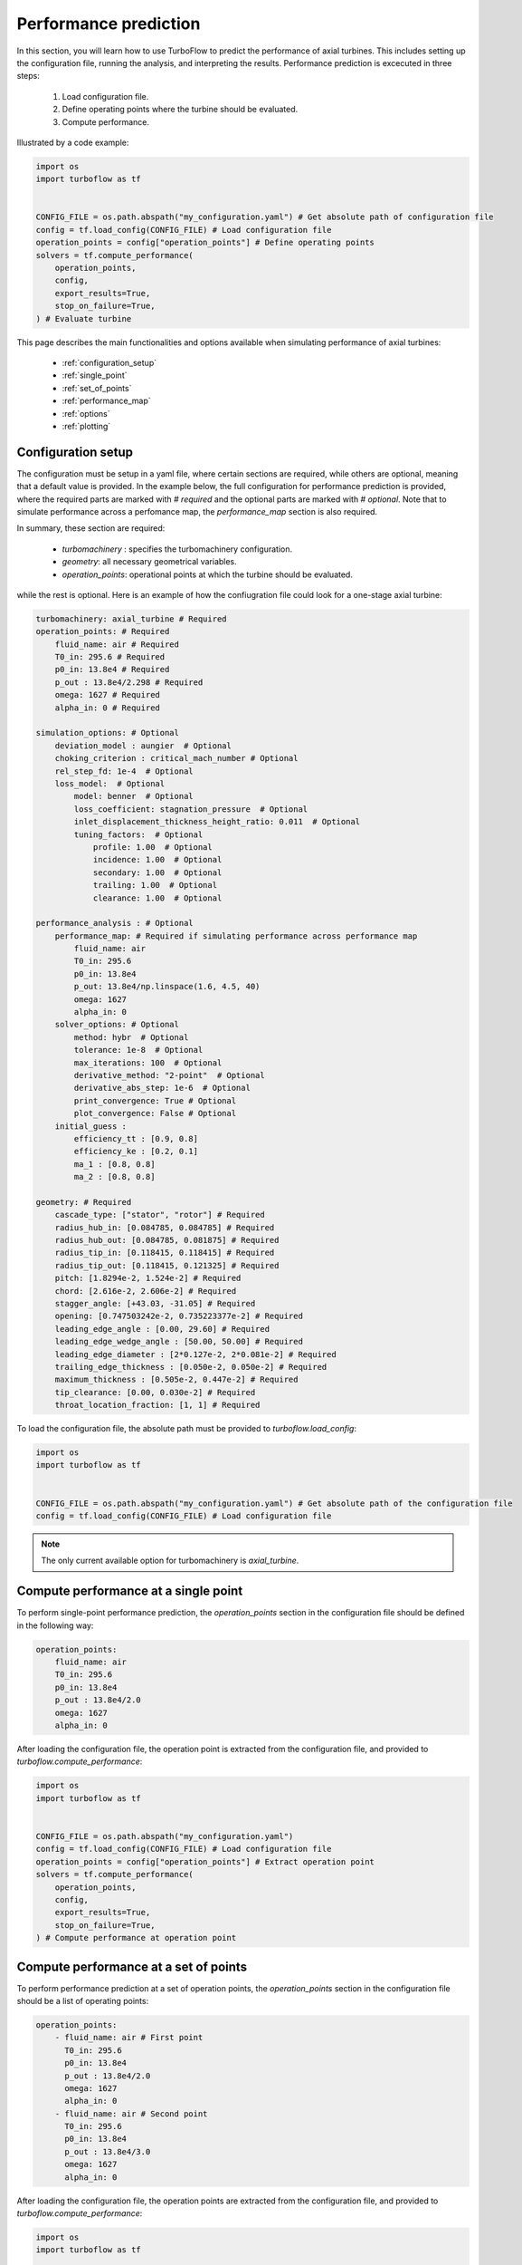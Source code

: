 .. _performance_prediction:

Performance prediction
=====================================================

In this section, you will learn how to use TurboFlow to predict the performance of axial turbines. This includes setting up the configuration file, running the analysis, and interpreting the results.
Performance prediction is excecuted in three steps:

    1. Load configuration file.
    2. Define operating points where the turbine should be evaluated.
    3. Compute performance.

Illustrated by a code example:

.. code:: python

    import os
    import turboflow as tf
    

    CONFIG_FILE = os.path.abspath("my_configuration.yaml") # Get absolute path of configuration file
    config = tf.load_config(CONFIG_FILE) # Load configuration file 
    operation_points = config["operation_points"] # Define operating points
    solvers = tf.compute_performance(
        operation_points,
        config,
        export_results=True,
        stop_on_failure=True,
    ) # Evaluate turbine

This page describes the main functionalities and options available when simulating performance of axial turbines:

    - :ref:`configuration_setup`
    - :ref:`single_point`
    - :ref:`set_of_points`
    - :ref:`performance_map`
    - :ref:`options`
    - :ref:`plotting`

.. _configuration_setup:

Configuration setup
--------------------
The configuration must be setup in a yaml file, where certain sections are required, while others are optional, meaning that a default value is provided. In the example below, the 
full configuration for performance prediction is provided, where the required parts are marked with `# required` and the optional parts are marked with `# optional`. Note that 
to simulate performance across a perfomance map, the `performance_map` section is also required. 

In summary, these section are required:

    - `turbomachinery` : specifies the turbomachinery configuration.
    - `geometry`: all necessary geometrical variables.
    - `operation_points`: operational points at which the turbine should be evaluated.

while the rest is optional. Here is an example of how the confiugration file could look for a one-stage axial turbine:

.. code-block:: python

    turbomachinery: axial_turbine # Required
    operation_points: # Required
        fluid_name: air # Required
        T0_in: 295.6 # Required
        p0_in: 13.8e4 # Required
        p_out : 13.8e4/2.298 # Required
        omega: 1627 # Required
        alpha_in: 0 # Required

    simulation_options: # Optional
        deviation_model : aungier  # Optional
        choking_criterion : critical_mach_number # Optional
        rel_step_fd: 1e-4  # Optional
        loss_model:  # Optional
            model: benner  # Optional
            loss_coefficient: stagnation_pressure  # Optional
            inlet_displacement_thickness_height_ratio: 0.011  # Optional
            tuning_factors:  # Optional
                profile: 1.00  # Optional
                incidence: 1.00  # Optional
                secondary: 1.00  # Optional
                trailing: 1.00  # Optional
                clearance: 1.00  # Optional
    
    performance_analysis : # Optional
        performance_map: # Required if simulating performance across performance map
            fluid_name: air 
            T0_in: 295.6
            p0_in: 13.8e4
            p_out: 13.8e4/np.linspace(1.6, 4.5, 40)
            omega: 1627 
            alpha_in: 0 
        solver_options: # Optional
            method: hybr  # Optional
            tolerance: 1e-8  # Optional
            max_iterations: 100  # Optional
            derivative_method: "2-point"  # Optional
            derivative_abs_step: 1e-6  # Optional
            print_convergence: True # Optional
            plot_convergence: False # Optional
        initial_guess :
            efficiency_tt : [0.9, 0.8] 
            efficiency_ke : [0.2, 0.1]
            ma_1 : [0.8, 0.8]
            ma_2 : [0.8, 0.8]

    geometry: # Required
        cascade_type: ["stator", "rotor"] # Required
        radius_hub_in: [0.084785, 0.084785] # Required
        radius_hub_out: [0.084785, 0.081875] # Required
        radius_tip_in: [0.118415, 0.118415] # Required
        radius_tip_out: [0.118415, 0.121325] # Required
        pitch: [1.8294e-2, 1.524e-2] # Required
        chord: [2.616e-2, 2.606e-2] # Required
        stagger_angle: [+43.03, -31.05] # Required
        opening: [0.747503242e-2, 0.735223377e-2] # Required
        leading_edge_angle : [0.00, 29.60] # Required
        leading_edge_wedge_angle : [50.00, 50.00] # Required
        leading_edge_diameter : [2*0.127e-2, 2*0.081e-2] # Required
        trailing_edge_thickness : [0.050e-2, 0.050e-2] # Required
        maximum_thickness : [0.505e-2, 0.447e-2] # Required
        tip_clearance: [0.00, 0.030e-2] # Required
        throat_location_fraction: [1, 1] # Required

  
To load the configuration file, the absolute path must be provided to `turboflow.load_config`:

.. code-block:: python
    
    import os
    import turboflow as tf
    

    CONFIG_FILE = os.path.abspath("my_configuration.yaml") # Get absolute path of the configuration file
    config = tf.load_config(CONFIG_FILE) # Load configuration file 

.. note::

    The only current available option for turbomachinery is `axial_turbine`.

.. _single_point:

Compute performance at a single point
--------------------------------------
To perform single-point performance prediction, the `operation_points` section in the configuration file should be defined in the following way:

.. code-block:: python

    operation_points: 
        fluid_name: air
        T0_in: 295.6
        p0_in: 13.8e4
        p_out : 13.8e4/2.0
        omega: 1627
        alpha_in: 0

After loading the configuration file, the operation point is extracted from the configuration file, and provided to `turboflow.compute_performance`:

.. code:: python

    import os
    import turboflow as tf
    

    CONFIG_FILE = os.path.abspath("my_configuration.yaml")
    config = tf.load_config(CONFIG_FILE) # Load configuration file
    operation_points = config["operation_points"] # Extract operation point
    solvers = tf.compute_performance(
        operation_points,
        config,
        export_results=True,
        stop_on_failure=True,
    ) # Compute performance at operation point

.. _set_of_points:

Compute performance at a set of points 
-----------------------------------------
To perform performance prediction at a set of operation points, the `operation_points` section in the configuration file should be a list of operating points:

.. code-block:: python

    operation_points: 
        - fluid_name: air # First point
          T0_in: 295.6
          p0_in: 13.8e4
          p_out : 13.8e4/2.0
          omega: 1627
          alpha_in: 0
        - fluid_name: air # Second point
          T0_in: 295.6
          p0_in: 13.8e4
          p_out : 13.8e4/3.0
          omega: 1627
          alpha_in: 0

After loading the configuration file, the operation points are extracted from the configuration file, and provided to `turboflow.compute_performance`:

.. code:: python

    import os
    import turboflow as tf
    

    CONFIG_FILE = os.path.abspath("my_configuration.yaml")
    config = tf.load_config(CONFIG_FILE) # Load configuration file
    operation_points = config["operation_points"] # Extract operation points
    solvers = tf.compute_performance(
        operation_points,
        config,
        export_results=True,
        stop_on_failure=True,
    ) # Compute performance at operation points


.. _performance_map:

Compute performance across a performance map
---------------------------------------------

To perform performance prediction across a performance map, a `perfomance_map` section must be defined within the `performance_analysis` section:

.. code-block:: python

  performance_analysis :
    performance_map:
        fluid_name: air 
        T0_in: 295.6
        p0_in: 13.8e4
        p_out: 13.8e4/np.linspace(1.6, 4.5, 40)
        omega: 1627*np.array([0.9, 1.0, 1.1])
        alpha_in: 0 

The performance map is defined by setting either a value or a range for each boundary condition. The perfomance map is constructed by generating a list
of every combination of the given values/ranges. In the example above, the performance will be simulated for a total-to-static pressure ratio between 1.6 and 4.5 
at 90%, 100% and 110% of the design angular speed (`omega` = 1627).

After loading the configuration file, the performance map is extracted from the configuration file, and provided to `turboflow.compute_performance`:

.. code-block:: python

    import os
    import turboflow as tf
    

    CONFIG_FILE = os.path.abspath("my_configuration.yaml")
    config = tf.load_config(CONFIG_FILE) # Load configuration file
    operation_points = config["performance_analysis"]["performance_map"] # Extract perfomance map
    solvers = tf.compute_performance(
        operation_points,
        config,
        export_results=True,
        stop_on_failure=True,
    ) # Compute performance at operation points

.. _options:

Export results
---------------------------------------
When calling `turboflow.compute_performance()`, there are some keyword arguments available:

.. code-block:: python

    solvers = tf.compute_performance(
        operation_points,
        config,
        export_results=True,
        out_dir = "output",
        out_filename = None,
        stop_on_failure=False,
    ) 

If **export_results** is set to True, the simulation data is exported as an Excel file. The file is saved either to a 
specified directory (**out_dir**) or to the default directory “output”. The default filename (**out_filename**) is `performance_analysis_{current_time}`, 
where current_time is a string formatted as `{year}{month}{day}{hour}{minute}_{second}`.

The **stop_on_failure** breaks the analysis if one of the operation points fails to converge. 

.. _plotting:

Plotting results
------------------

Plotting functions are provided to graphically illustrate the simulated data. It supports various types of plots, including:

    - :ref:`single_line`, e.g. mass flow rate as a function of pressure ratio
    - :ref:`plot_several_lines`, e.g. mass flow rate as a function of pressure ratio at sifferent rotational speed
    - :ref:`stacked_plots`, e.g. stacked loss coefficients as a function of pressure ratio
    - :ref:`plot_velocity_triangles_PA`
    - :ref:`plot_axial_radial_plane_PA`

The first three types are made by loading the Excel file with the simulated data, and specify the x and y parameter in the plot (`x_key` and `y_key`):

.. code-block:: python

    import turboflow as tf
    import matplotlib.pyplot as plt

    filename = "output/performance_analysis_2024-01-01_01-01-01.xlsx"
    data = tf.plot_functions.load_data(filename) # Load results data

    fig1, ax1 = tf.plot_functions.plot_lines(
        data, # datset  
        x_key="PR_ts", # x-axis key
        y_keys=["mass_flow_rate"], # y-axis key
        xlabel="Total-to-static pressure ratio", # axis x-label
        ylabel="Mass flow rate [kg/s]", # axis y-label
        title="Turbine mass flow rate", # axis title
        filename="mass_flow_rate", # filename if figure should be saved
        outdir="figures", # output directory if figure should be saved
        save_figs=True,
    )

    plt.show()

The subsequent subsections gives a more detailed description of how to setup up the various plots. 

.. _single_line:

Plot single line
^^^^^^^^^^^^^^^^^^

To plot a single line, simply specify the list `y_keys` with one key:

.. code-block:: python

    import turboflow as tf
    import matplotlib.pyplot as plt

    filename = "output/performance_analysis_2024-01-01_01-01-01.xlsx"
    data = tf.plot_functions.load_data(filename) # Load results data

    fig1, ax1 = tf.plot_functions.plot_lines(
        data, # datset  
        x_key="PR_ts", # x-axis key
        y_keys=["mass_flow_rate"], # y-axis key
        xlabel="Total-to-static pressure ratio", # axis x-label
        ylabel="Mass flow rate [kg/s]", # axis y-label
        title="Turbine mass flow rate", # axis title
        filename="mass_flow_rate", # filename if figure should be saved
        outdir="figures", # output directory if figure should be saved
        save_figs=True,
    )

    plt.show()

Note that if the excel file contain a whole performance map (e.g. a range of pressure ratios and
angular speed), it is convenient to filter out a subset of this file (e.g. results at one specific angular speed). Here is an example, where 
the data is filtered based on a specific angular speed:

.. code-block:: python

    import turboflow as tf
    import matplotlib.pyplot as plt

    filename = "output/performance_analysis_2024-01-01_01-01-01.xlsx"
    data = tf.plot_functions.load_data(filename) # Load results data

    # Plot mass flow rate
    subsets = ["omega", 1627]
    fig1, ax1 = tf.plot_functions.plot_lines(
        data,
        x_key="PR_ts",
        y_keys=["mass_flow_rate"],
        subsets=subsets,
        xlabel="Total-to-static pressure ratio [$p_{0, \mathrm{in}}/p_\mathrm{out}$]",
        ylabel="Mass flow rate [kg/s]",
        colors='k',
        filename = 'design_speed_mass_flow_rate',
        outdir = "figures",
        save_figs=True,
    )

    plt.show()

`subsets` is used to filter a subset of the original dataset. It is constructed as a list, where the first element is 
a string that specifies the parameter you want to use to filter the data. The subsequent elements are the values of the selected
parameter that you want to include in your subset. 

The example above would give the following figure:

.. image:: ../images/design_speed_mass_flow_rate.png
    :scale: 15%

.. _plot_several_lines:

Plot several lines
^^^^^^^^^^^^^^^^^^^

To plot several lines, To plot a single line, simply specify the list `y_keys` with several keys:

.. code-block:: python

    import turboflow as tf
    import matplotlib.pyplot as plt

    filename = "output/performance_analysis_2024-01-01_01-01-01.xlsx"
    data = tf.plot_functions.load_data(filename) # Load results data

    # Plot mass flow rate
    subset = ["omega", 1627] 
    labels = ["Stator inlet", "Stator exit", "Rotor inlet", "Rotor exit"]
    fig1, ax1 = tf.plot_functions.plot_lines(
        data,
        x_key="PR_ts",
        y_keys=["p_1", "p_2", "p_3", "p_4"],
        subsets = subset,
        xlabel="Total-to-static pressure ratio [$p_{0, \mathrm{in}}/p_\mathrm{out}$]",
        ylabel="Static pressure [Pa]",
        linestyles=["-", ":", "--", "-."],
        color_map='Reds',
        labels = labels,
        filename='static_pressure',
        outdir = "figures",
        save_figs=True,
    )

    plt.show()

This example would give the following figure:

.. image:: ../images/static_pressure.png
    :scale: 15%

Similarly for the single point line, a subset can be defined. However, you can define several subsets, by specifying more 
values for the selected parameter. In this example, the mass flow 
rate is plotted as a function of total-to-static pressure ratio, at different subsets of angular speed:

.. code-block:: python

    import turboflow as tf
    import matplotlib.pyplot as plt
    import numpy as np

    filename = "output/performance_analysis_2024-01-01_01-01-01.xlsx"
    data = tf.plot_functions.load_data(filename) # Load results data

    # Plot mass flow rate
    subsets = ["omega"] + list(np.array([0.7, 0.9, 1])*1627)
    fig1, ax1 = tf.plot_functions.plot_lines(
        data,
        x_key="PR_ts",
        y_keys=["mass_flow_rate"],
        subsets=subsets,
        xlabel="Total-to-static pressure ratio [$p_{0, \mathrm{in}}/p_\mathrm{out}$]",
        ylabel="Mass flow rate [kg/s]",
        linestyles=["-", ":", "--"],
        color_map='Reds',
        filename = 'mass_flow_rate',
        outdir = "figures",
        save_figs=True,
    )

    plt.show()

resulting in this figure:

.. image:: ../images/mass_flow_rate.png
    :scale: 15%

.. _stacked_plots:

Stacked plots
^^^^^^^^^^^^^^

Stacked plots can be convenient to illustrate the different loss coefficients at different operating points. Stacked plots
are made by specifying `stack = True`

.. code-block:: python

    import turboflow as tf
    import matplotlib.pyplot as plt

    filename = "output/performance_analysis_2024-01-01_01-01-01.xlsx"
    data = tf.plot_functions.load_data(filename) # Load results data

    # Plot mass flow rate
    subset = ["omega"] + [1627]
    labels = ["Profile losses", "Tip clearance losses", "Secondary flow losses", "Trailing edge losses", "Incidence losses"]
    fig1, ax1 = tf.plot_functions.plot_lines(
        data,
        x_key="PR_ts",
        y_keys=[
            "loss_profile_4",
            "loss_clearance_4",
            "loss_secondary_4",
            "loss_trailing_4",
            "loss_incidence_4",
        ],
        subsets = subset,
        xlabel="Total-to-static pressure ratio [$p_{0, \mathrm{in}}/p_\mathrm{out}$]",
        ylabel="Loss coefficient [-]", 
        color_map='Reds',
        labels = labels,
        stack=True,
        filename="loss_coefficients",
        outdir="figures",
        save_figs = True,
    )

    plt.show()

This would result in this figure:

.. image:: ../images/loss_coefficients.png
    :scale: 15%

.. _plot_velocity_triangles_PA:

Plot velocity triangles
^^^^^^^^^^^^^^^^^^^^^^^^^

This function plots the velocity triangles of an axial-turbine for a certain operation point. The plot is initialized by providing a solver object:

.. code-block:: python

    import os
    import turboflow as tf
    
    # Perform analysis
    CONFIG_FILE = os.path.abspath("my_configuration.yaml") # Get absolute path of the configuration file
    config = tf.load_config(CONFIG_FILE) # Load configuration file 
    solvers = tf.compute_performance(
        operation_points,
        config,
    )
    
    # PLot velocity triangles
    fig, ax = tf.plot_functions.plot_axial_radial_plane(solvers[0].problem.geometry)

Here is an example of how the velocity triangle plots looks:

.. image:: ../images/plot_velocity_triangles.png
    :scale: 15%

.. _plot_axial_radial_plane_PA:

Plot axial-radial plane
^^^^^^^^^^^^^^^^^^^^^^^^

This function plots the geometry of an axial-turbine in the axial-radial plane. The plot is initialized by providing a solver object:

.. code-block:: python

    import os
    import turboflow as tf
    
    # Perform analysis
    CONFIG_FILE = os.path.abspath("my_configuration.yaml") # Get absolute path of the configuration file
    config = tf.load_config(CONFIG_FILE) # Load configuration file 
    solvers = tf.compute_performance(
        operation_points,
        config,
    )
    
    # Plot geometry in the axial-radial plane
    fig, ax = tf.plot_functions.plot_velocity_triangles_planes(solvers[0].problem.results["plane"])

Here is an example of how the plot look:

.. image:: ../images/plot_axial_radial_plane.png
    :scale: 15%
